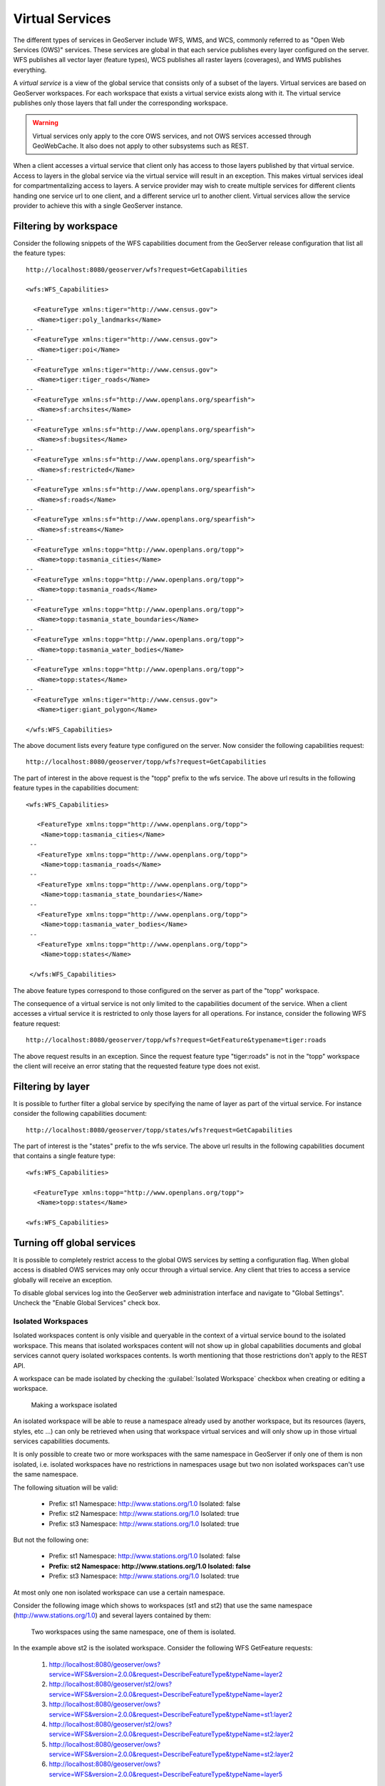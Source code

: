 .. _virtual_services:

Virtual Services
================

The different types of services in GeoServer include WFS, WMS, and WCS, commonly referred to as "Open Web Services (OWS)" services. These services are global in that each service publishes every layer configured on the server. WFS publishes all vector layer (feature types), WCS publishes all raster layers (coverages), and WMS publishes everything. 

A *virtual service* is a view of the global service that consists only of a subset of the layers. Virtual services are based on GeoServer workspaces. For each workspace that exists a virtual service exists along with it. The virtual service publishes only those layers that fall under the corresponding workspace.

.. warning::

   Virtual services only apply to the core OWS services, and not OWS services
   accessed through GeoWebCache. It also does not apply to other subsystems such
   as REST.

When a client accesses a virtual service that client only has access to those layers published by that virtual service. Access to layers in the global service via the virtual service will result in an exception. This makes virtual services ideal for compartmentalizing access to layers. A service provider may wish to create multiple services for different clients handing one service url to one client, and a different service url to another client. Virtual services allow the service provider to achieve this with a single GeoServer instance.

Filtering by workspace
----------------------

Consider the following snippets of the WFS capabilities document from the GeoServer release configuration that list all the feature types::

   http://localhost:8080/geoserver/wfs?request=GetCapabilities
   
   <wfs:WFS_Capabilities>
   
     <FeatureType xmlns:tiger="http://www.census.gov">
      <Name>tiger:poly_landmarks</Name>
   --
     <FeatureType xmlns:tiger="http://www.census.gov">
      <Name>tiger:poi</Name>
   --
     <FeatureType xmlns:tiger="http://www.census.gov">
      <Name>tiger:tiger_roads</Name>
   --
     <FeatureType xmlns:sf="http://www.openplans.org/spearfish">
      <Name>sf:archsites</Name>
   --
     <FeatureType xmlns:sf="http://www.openplans.org/spearfish">
      <Name>sf:bugsites</Name>
   --
     <FeatureType xmlns:sf="http://www.openplans.org/spearfish">
      <Name>sf:restricted</Name>
   --
     <FeatureType xmlns:sf="http://www.openplans.org/spearfish">
      <Name>sf:roads</Name>
   --
     <FeatureType xmlns:sf="http://www.openplans.org/spearfish">
      <Name>sf:streams</Name>
   --
     <FeatureType xmlns:topp="http://www.openplans.org/topp">
      <Name>topp:tasmania_cities</Name>
   --
     <FeatureType xmlns:topp="http://www.openplans.org/topp">
      <Name>topp:tasmania_roads</Name>
   --
     <FeatureType xmlns:topp="http://www.openplans.org/topp">
      <Name>topp:tasmania_state_boundaries</Name>
   --
     <FeatureType xmlns:topp="http://www.openplans.org/topp">
      <Name>topp:tasmania_water_bodies</Name>
   --
     <FeatureType xmlns:topp="http://www.openplans.org/topp">
      <Name>topp:states</Name>
   --
     <FeatureType xmlns:tiger="http://www.census.gov">
      <Name>tiger:giant_polygon</Name>
      
   </wfs:WFS_Capabilities>
   
The above document lists every feature type configured on the server. Now consider the following capabilities request:: 

   http://localhost:8080/geoserver/topp/wfs?request=GetCapabilities

The part of interest in the above request is the "topp" prefix to the wfs service. The above url results in the following feature types in the capabilities document::

   <wfs:WFS_Capabilities>
   
      <FeatureType xmlns:topp="http://www.openplans.org/topp">
       <Name>topp:tasmania_cities</Name>
    --
      <FeatureType xmlns:topp="http://www.openplans.org/topp">
       <Name>topp:tasmania_roads</Name>
    --
      <FeatureType xmlns:topp="http://www.openplans.org/topp">
       <Name>topp:tasmania_state_boundaries</Name>
    --
      <FeatureType xmlns:topp="http://www.openplans.org/topp">
       <Name>topp:tasmania_water_bodies</Name>
    --
      <FeatureType xmlns:topp="http://www.openplans.org/topp">
       <Name>topp:states</Name>
       
    </wfs:WFS_Capabilities>

The above feature types correspond to those configured on the server as part of the "topp" workspace. 

The consequence of a virtual service is not only limited to the capabilities document of the service. When a client accesses a virtual service it is restricted to only those layers for all operations. For instance, consider the following WFS feature request::

  http://localhost:8080/geoserver/topp/wfs?request=GetFeature&typename=tiger:roads

The above request results in an exception. Since the request feature type "tiger:roads" is not in the "topp" workspace the client will receive an error stating that the requested feature type does not exist. 

Filtering by layer
------------------

It is possible to further filter a global service by specifying the name of layer as part of the virtual service. For instance consider the following capabilities document:: 

   http://localhost:8080/geoserver/topp/states/wfs?request=GetCapabilities

The part of interest is the "states" prefix to the wfs service. The above url results in the following capabilities document that contains a single feature type::

  <wfs:WFS_Capabilities>
  
    <FeatureType xmlns:topp="http://www.openplans.org/topp">
     <Name>topp:states</Name>
     
  <wfs:WFS_Capabilities>

.. _global_services_off:

Turning off global services
---------------------------

It is possible to completely restrict access to the global OWS services by setting a configuration flag. When global access is disabled OWS services may only occur through a virtual service. Any client that tries to access a service globally will receive an exception.

To disable global services log into the GeoServer web administration interface and navigate to "Global Settings". Uncheck the "Enable Global Services" check box.

   .. figure:: img/global-services.jpg

.. _workspace_isolated:

Isolated Workspaces
^^^^^^^^^^^^^^^^^^^

Isolated workspaces content is only visible and queryable in the context of a virtual service bound to the isolated workspace. This means that isolated workspaces content will not show up in global capabilities documents and global services cannot query isolated workspaces contents. Is worth mentioning that those restrictions don't apply to the REST API.

A workspace can be made isolated by checking the :guilabel:`Isolated Workspace` checkbox when creating or editing a workspace.

.. figure:: img/isolated_workspace.png

   Making a workspace isolated

An isolated workspace will be able to reuse a namespace already used by another workspace, but its resources (layers, styles, etc ...) can only be retrieved when using that workspace virtual services and will only show up in those virtual services capabilities documents.

It is only possible to create two or more workspaces with the same namespace in GeoServer if only one of them is non isolated, i.e. isolated workspaces have no restrictions in namespaces usage but two non isolated workspaces can't use the same namespace.

The following situation will be valid:

  - Prefix: st1 Namespace: http://www.stations.org/1.0 Isolated: false

  - Prefix: st2 Namespace: http://www.stations.org/1.0 Isolated: true

  - Prefix: st3 Namespace: http://www.stations.org/1.0 Isolated: true

But not the following one:

  - Prefix: st1 Namespace: http://www.stations.org/1.0 Isolated: false

  - **Prefix: st2 Namespace: http://www.stations.org/1.0 Isolated: false**

  - Prefix: st3 Namespace: http://www.stations.org/1.0 Isolated: true

At most only one non isolated workspace can use a certain namespace.

Consider the following image which shows to workspaces (st1 and st2) that use the same namespace (http://www.stations.org/1.0) and several layers contained by them:

.. figure:: img/workspaces_example.png

   Two workspaces using the same namespace, one of them is isolated.

In the example above st2 is the isolated workspace. Consider the following WFS GetFeature requests:

  1. http://localhost:8080/geoserver/ows?service=WFS&version=2.0.0&request=DescribeFeatureType&typeName=layer2

  2. http://localhost:8080/geoserver/st2/ows?service=WFS&version=2.0.0&request=DescribeFeatureType&typeName=layer2

  3. http://localhost:8080/geoserver/ows?service=WFS&version=2.0.0&request=DescribeFeatureType&typeName=st1:layer2

  4. http://localhost:8080/geoserver/st2/ows?service=WFS&version=2.0.0&request=DescribeFeatureType&typeName=st2:layer2

  5. http://localhost:8080/geoserver/ows?service=WFS&version=2.0.0&request=DescribeFeatureType&typeName=st2:layer2

  6. http://localhost:8080/geoserver/ows?service=WFS&version=2.0.0&request=DescribeFeatureType&typeName=layer5

The first request is targeting WFS global service and requesting layer2, this request will use layer2 contained by workspace st1. The second request is targeting st2 workspace WFS virtual service, layer2 belonging to workspace st2 will be used. Request three and four will use layer2 belonging to workspace, respectively, st1 and st2. The last two requests will fail saying that the feature type was not found, isolated workspaces content is not visible globally.

**The rule of thumb is that resources (layers, styles, etc ...) belonging to an isolated workspace can only be retrieved when using that workspaces virtual services and will only show up in those virtual services capabilities documents.**